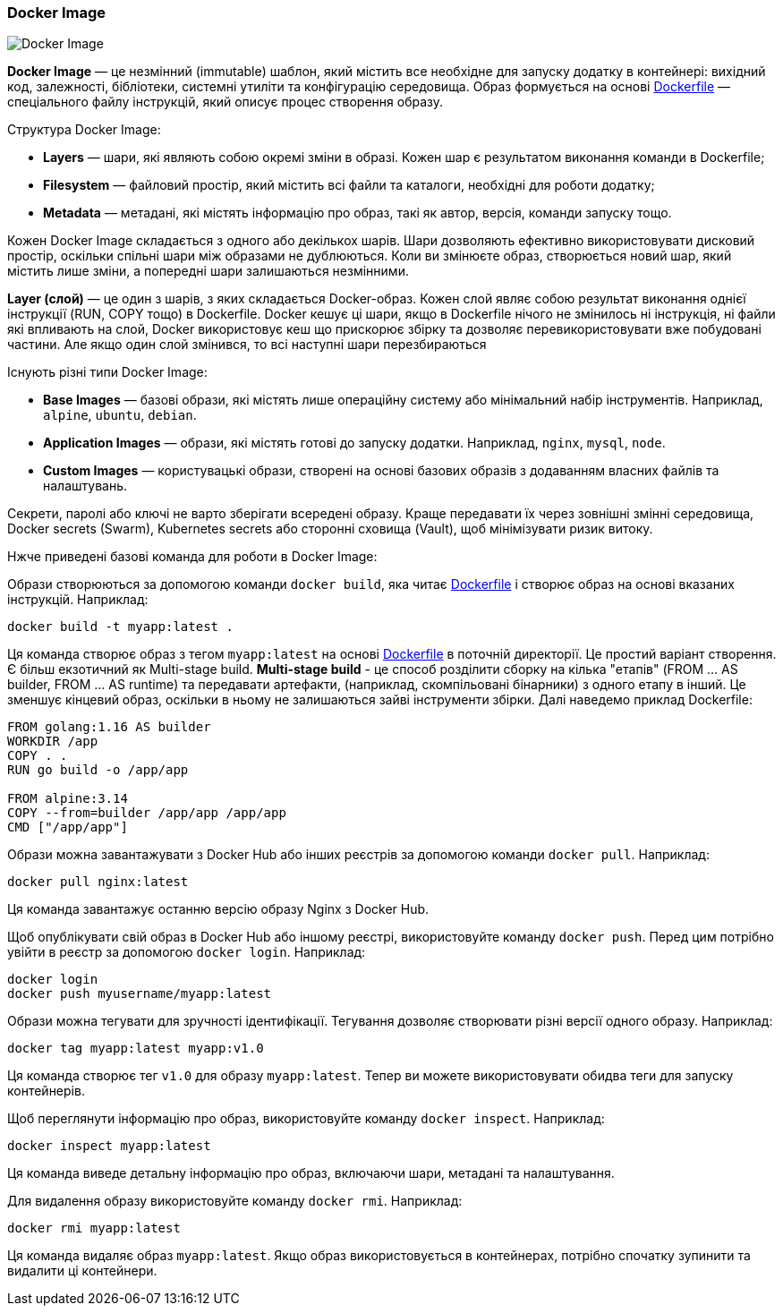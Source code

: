 ifndef::imagesdir[:imagesdir: source/imgs/]

[#docker-image]
=== Docker Image

image::docker/docker-image.jpg[Docker Image, align="center"]

[[docker-image-definition]]*Docker Image* — це незмінний (immutable) шаблон, який містить все необхідне для запуску додатку в контейнері: вихідний код, залежності, бібліотеки, системні утиліти та конфігурацію середовища. Образ формується на основі <<docker-dockerfile,Dockerfile>> — спеціального файлу інструкцій, який описує процес створення образу.

[[docker-image-structure]]Структура Docker Image:

* *Layers* — шари, які являють собою окремі зміни в образі. Кожен шар є результатом виконання команди в Dockerfile;
* *Filesystem* — файловий простір, який містить всі файли та каталоги, необхідні для роботи додатку;
* *Metadata* — метадані, які містять інформацію про образ, такі як автор, версія, команди запуску тощо.

[[docker-image-layers]]Кожен Docker Image складається з одного або декількох шарів. Шари дозволяють ефективно використовувати дисковий простір, оскільки спільні шари між образами не дублюються. Коли ви змінюєте образ, створюється новий шар, який містить лише зміни, а попередні шари залишаються незмінними.

[[docker-layer]]*Layer (слой)* — це один з шарів, з яких складається Docker-образ. Кожен слой являє собою результат виконання однієї інструкції (RUN, COPY тощо) в Dockerfile. [[docker-layer-cache]]Docker кешує ці шари, якщо в Dockerfile нічого не змінилось ні інструкція, ні файли які впливають на слой, Docker використовує кеш що прискорює збірку та дозволяє перевикористовувати вже побудовані частини. Але якщо один слой змінився, то всі наступні шари перезбираються

[[docker-image-types]]Існують різні типи Docker Image:

* *Base Images* — базові образи, які містять лише операційну систему або мінімальний набір інструментів. Наприклад, `alpine`, `ubuntu`, `debian`.
* *Application Images* — образи, які містять готові до запуску додатки. Наприклад, `nginx`, `mysql`, `node`.
* *Custom Images* — користувацькі образи, створені на основі базових образів з додаванням власних файлів та налаштувань.

[[docker-secret]]Секрети, паролі або ключі не варто зберігати всередені образу. Краще передавати їх через зовнішні змінні середовища, Docker secrets (Swarm), Kubernetes secrets або сторонні сховища (Vault), щоб мінімізувати ризик витоку.

Нжче приведені базові команда для роботи в Docker Image:

[[docker-image-creation]]Образи створюються за допомогою команди `docker build`, яка читає <<docker-dockerfile,Dockerfile>> і створює образ на основі вказаних інструкцій. Наприклад:

[source,shell]
----
docker build -t myapp:latest .
----

Ця команда створює образ з тегом `myapp:latest` на основі <<docker-dockerfile,Dockerfile>> в поточній директорії. Це простий варіант створення. Є більш екзотичний як Multi-stage build. [[docker-multi-stage-build]]*Multi-stage build* - це способ розділити сборку на кілька "етапів" (FROM ... AS builder, FROM ... AS runtime) та передавати артефакти, (наприклад, скомпільовані бінарники) з одного етапу в інший. Це зменшує кінцевий образ, оскільки в ньому не залишаються зайві інструменти збірки. Далі наведемо приклад Dockerfile:

[source, dockerfile]
----
FROM golang:1.16 AS builder
WORKDIR /app
COPY . .
RUN go build -o /app/app

FROM alpine:3.14
COPY --from=builder /app/app /app/app
CMD ["/app/app"]
----

[[docker-image-pulling]]Образи можна завантажувати з Docker Hub або інших реєстрів за допомогою команди `docker pull`. Наприклад:

[source,shell]
----
docker pull nginx:latest
----

Ця команда завантажує останню версію образу Nginx з Docker Hub.

[[docker-image-pushing]]Щоб опублікувати свій образ в Docker Hub або іншому реєстрі, використовуйте команду `docker push`. Перед цим потрібно увійти в реєстр за допомогою `docker login`. Наприклад:

[source,shell]
----
docker login
docker push myusername/myapp:latest
----

[[docker-image-tagging]]Образи можна тегувати для зручності ідентифікації. Тегування дозволяє створювати різні версії одного образу. Наприклад:

[source,shell]
----
docker tag myapp:latest myapp:v1.0
----

Ця команда створює тег `v1.0` для образу `myapp:latest`. Тепер ви можете використовувати обидва теги для запуску контейнерів.

[[docker-image-inspection]]Щоб переглянути інформацію про образ, використовуйте команду `docker inspect`. Наприклад:

[source,shell]
----
docker inspect myapp:latest
----

Ця команда виведе детальну інформацію про образ, включаючи шари, метадані та налаштування.

[[docker-image-remove]]Для видалення образу використовуйте команду `docker rmi`. Наприклад:

[source,shell]
----
docker rmi myapp:latest
----

Ця команда видаляє образ `myapp:latest`. Якщо образ використовується в контейнерах, потрібно спочатку зупинити та видалити ці контейнери.

